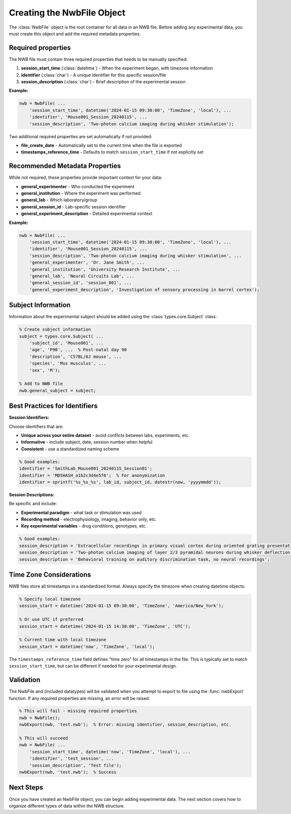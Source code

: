.. _matnwb-create-nwbfile-intro:

Creating the NwbFile Object
===========================

The :class:`NwbFile` object is the root container for all data in an NWB file. Before adding any experimental data, you must create this object and add the required metadata properties.

Required properties
-------------------

The NWB file must contain three required properties that needs to be manually specified:

1. **session_start_time** (:class:`datetime`) - When the experiment began, with timezone information
2. **identifier** (:class:`char`) - A unique identifier for this specific session/file
3. **session_description** (:class:`char`) - Brief description of the experimental session

**Example:**

.. code-block:: MATLAB

    nwb = NwbFile( ...
        'session_start_time', datetime('2024-01-15 09:30:00', 'TimeZone', 'local'), ...
        'identifier', 'Mouse001_Session_20240115', ...
        'session_description', 'Two-photon calcium imaging during whisker stimulation');

Two additional required properties are set automatically if not provided:

- **file_create_date** - Automatically set to the current time when the file is exported
- **timestamps_reference_time** - Defaults to match ``session_start_time`` if not explicitly set

Recommended Metadata Properties
-------------------------------

While not required, these properties provide important context for your data:

- **general_experimenter** - Who conducted the experiment
- **general_institution** - Where the experiment was performed  
- **general_lab** - Which laboratory/group
- **general_session_id** - Lab-specific session identifier
- **general_experiment_description** - Detailed experimental context

**Example:**

.. code-block:: MATLAB

    nwb = NwbFile( ...
        'session_start_time', datetime('2024-01-15 09:30:00', 'TimeZone', 'local'), ...
        'identifier', 'Mouse001_Session_20240115', ...
        'session_description', 'Two-photon calcium imaging during whisker stimulation', ...
        'general_experimenter', 'Dr. Jane Smith', ...
        'general_institution', 'University Research Institute', ...
        'general_lab', 'Neural Circuits Lab', ...
        'general_session_id', 'session_001', ...
        'general_experiment_description', 'Investigation of sensory processing in barrel cortex');


Subject Information
-------------------

Information about the experimental subject should be added using the :class:`types.core.Subject` class:

.. code-block:: MATLAB

    % Create subject information
    subject = types.core.Subject( ...
        'subject_id', 'Mouse001', ...
        'age', 'P90', ...  % Post-natal day 90
        'description', 'C57BL/6J mouse', ...
        'species', 'Mus musculus', ...
        'sex', 'M');
    
    % Add to NWB file
    nwb.general_subject = subject;

Best Practices for Identifiers
------------------------------

**Session Identifiers:**

Choose identifiers that are:

- **Unique across your entire dataset** - avoid conflicts between labs, experiments, etc.
- **Informative** - include subject, date, session number when helpful
- **Consistent** - use a standardized naming scheme

.. code-block:: MATLAB

    % Good examples:
    identifier = 'SmithLab_Mouse001_20240115_Session01';
    identifier = 'MD5HASH_a1b2c3d4e5f6';  % For anonymization
    identifier = sprintf('%s_%s_%s', lab_id, subject_id, datestr(now, 'yyyymmdd'));

**Session Descriptions:**

Be specific and include:

- **Experimental paradigm** - what task or stimulation was used
- **Recording method** - electrophysiology, imaging, behavior only, etc.
- **Key experimental variables** - drug conditions, genotypes, etc.

.. code-block:: MATLAB

    % Good examples:
    session_description = 'Extracellular recordings in primary visual cortex during oriented grating presentation';
    session_description = 'Two-photon calcium imaging of layer 2/3 pyramidal neurons during whisker deflection';
    session_description = 'Behavioral training on auditory discrimination task, no neural recordings';

Time Zone Considerations
------------------------

NWB files store all timestamps in a standardized format. Always specify the timezone when creating datetime objects:

.. code-block:: MATLAB

    % Specify local timezone
    session_start = datetime('2024-01-15 09:30:00', 'TimeZone', 'America/New_York');
    
    % Or use UTC if preferred
    session_start = datetime('2024-01-15 14:30:00', 'TimeZone', 'UTC');
    
    % Current time with local timezone
    session_start = datetime('now', 'TimeZone', 'local');

The ``timestamps_reference_time`` field defines "time zero" for all timestamps in the file. This is typically set to match ``session_start_time``, but can be different if needed for your experimental design.

Validation
----------

The NwbFile and (included datatypes) will be validated when you attempt to export to file using the :func:`nwbExport` function. If any required properties are missing, an error will be raised.

.. code-block:: MATLAB

    % This will fail - missing required properties
    nwb = NwbFile();
    nwbExport(nwb, 'test.nwb');  % Error: missing identifier, session_description, etc.
    
    % This will succeed
    nwb = NwbFile( ...
        'session_start_time', datetime('now', 'TimeZone', 'local'), ...
        'identifier', 'test_session', ...
        'session_description', 'Test file');
    nwbExport(nwb, 'test.nwb');  % Success

Next Steps
----------

Once you have created an NwbFile object, you can begin adding experimental data. The next section covers how to organize different types of data within the NWB structure.

